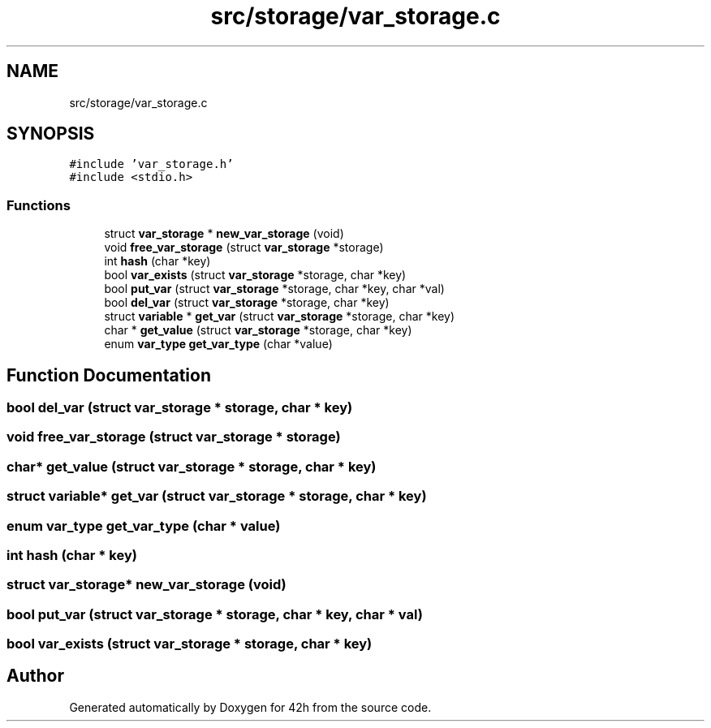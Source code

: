 .TH "src/storage/var_storage.c" 3 "Mon May 25 2020" "Version v0.1" "42h" \" -*- nroff -*-
.ad l
.nh
.SH NAME
src/storage/var_storage.c
.SH SYNOPSIS
.br
.PP
\fC#include 'var_storage\&.h'\fP
.br
\fC#include <stdio\&.h>\fP
.br

.SS "Functions"

.in +1c
.ti -1c
.RI "struct \fBvar_storage\fP * \fBnew_var_storage\fP (void)"
.br
.ti -1c
.RI "void \fBfree_var_storage\fP (struct \fBvar_storage\fP *storage)"
.br
.ti -1c
.RI "int \fBhash\fP (char *key)"
.br
.ti -1c
.RI "bool \fBvar_exists\fP (struct \fBvar_storage\fP *storage, char *key)"
.br
.ti -1c
.RI "bool \fBput_var\fP (struct \fBvar_storage\fP *storage, char *key, char *val)"
.br
.ti -1c
.RI "bool \fBdel_var\fP (struct \fBvar_storage\fP *storage, char *key)"
.br
.ti -1c
.RI "struct \fBvariable\fP * \fBget_var\fP (struct \fBvar_storage\fP *storage, char *key)"
.br
.ti -1c
.RI "char * \fBget_value\fP (struct \fBvar_storage\fP *storage, char *key)"
.br
.ti -1c
.RI "enum \fBvar_type\fP \fBget_var_type\fP (char *value)"
.br
.in -1c
.SH "Function Documentation"
.PP 
.SS "bool del_var (struct \fBvar_storage\fP * storage, char * key)"

.SS "void free_var_storage (struct \fBvar_storage\fP * storage)"

.SS "char* get_value (struct \fBvar_storage\fP * storage, char * key)"

.SS "struct \fBvariable\fP* get_var (struct \fBvar_storage\fP * storage, char * key)"

.SS "enum \fBvar_type\fP get_var_type (char * value)"

.SS "int hash (char * key)"

.SS "struct \fBvar_storage\fP* new_var_storage (void)"

.SS "bool put_var (struct \fBvar_storage\fP * storage, char * key, char * val)"

.SS "bool var_exists (struct \fBvar_storage\fP * storage, char * key)"

.SH "Author"
.PP 
Generated automatically by Doxygen for 42h from the source code\&.
